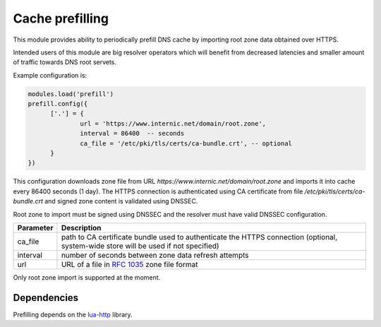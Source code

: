 .. _mod-prefill:

Cache prefilling
================

This module provides ability to periodically prefill DNS cache by importing root zone data obtained over HTTPS.

Intended users of this module are big resolver operators which will benefit from decreased latencies and smaller amount of traffic towards DNS root servets.

Example configuration is:

.. code-block:: lua

	modules.load('prefill')
	prefill.config({
              ['.'] = {
                      url = 'https://www.internic.net/domain/root.zone',
                      interval = 86400  -- seconds
                      ca_file = '/etc/pki/tls/certs/ca-bundle.crt', -- optional
              }
        })

This configuration downloads zone file from URL `https://www.internic.net/domain/root.zone` and imports it into cache every 86400 seconds (1 day). The HTTPS connection is authenticated using CA certificate from file `/etc/pki/tls/certs/ca-bundle.crt` and signed zone content is validated using DNSSEC.

Root zone to import must be signed using DNSSEC and the resolver must have valid DNSSEC configuration.

.. csv-table::
 :header: "Parameter", "Description"

 "ca_file", "path to CA certificate bundle used to authenticate the HTTPS connection (optional, system-wide store will be used if not specified)"
 "interval", "number of seconds between zone data refresh attempts"
 "url", "URL of a file in :rfc:`1035` zone file format"

Only root zone import is supported at the moment.

Dependencies
------------

Prefilling depends on the lua-http_ library.

.. _lua-http: https://luarocks.org/modules/daurnimator/http

